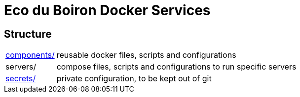 = Eco du Boiron Docker Services

== Structure

[horizontal]
xref:components/readme.adoc[components/]:: reusable docker files, scripts and configurations
servers/:: compose files, scripts and configurations to run specific servers
xref:secrets/readme.adoc[secrets/]:: private configuration, to be kept out of git
